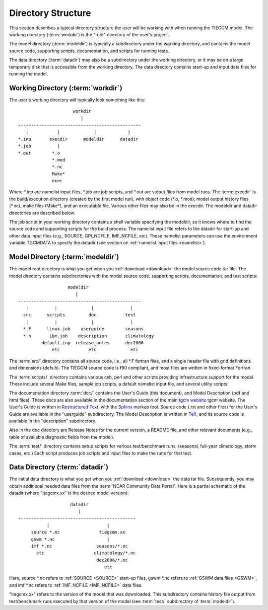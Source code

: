 
Directory Structure
===================

This section describes a typical directory structure the user will be
working with when running the TIEGCM model. The working directory
(:term:`workdir`) is the "root" directory of the user's project. 

The model directory (:term:`modeldir`) is typically a subdirectory under
the working directory, and contains the model source code, supporting
scripts, documentation, and scripts for running tests. 

The data directory (:term:`datadir`) may also be a subdirectory under
the working directory, or it may be on a large temporary disk that is
accessible from the working directory. The data directory contains 
start-up and input data files for running the model.

Working Directory (:term:`workdir`)
-----------------------------------

The user's working directory will typically look something like this::

                      workdir
                         |
 -----------------------------------------------
    |           |             |            |          
 *.inp       execdir      modeldir      datadir
 *.job          |
 *.out        *.o
              *.mod
              *.nc
              Make*
              exec

Where \*.inp are namelist input files, \*.job are job scripts, and \*.out
are stdout files from model runs. The :term:`execdir` is the build/execution
directory (created by the first model run), with object code (\*.o, \*.mod), 
model output history files (\*.nc), make files (Make\*), and an executable file. 
Various other files may also be in the execdir. The modeldir and datadir directories 
are described below.

The job script in your working directory contains a shell variable specifying
the modeldir, so it knows where to find the source code and supporting scripts
for the build process. The namelist input file refers to the datadir for start-up
and other data input files (e.g., SOURCE, GPI_NCFILE, IMF_NCFILE, etc). These
namelist parameters can use the environment variable TGCMDATA to specify the
datadir (see section on :ref:`namelist input files <namelist>`).

Model Directory (:term:`modeldir`)
----------------------------------

The model root directory is what you get when you :ref:`download <download>` the 
model source code tar file.  The model directory contains subdirectories with the 
model source code, supporting scripts, documentation, and test scripts::

                      modeldir
                         |
   -----------------------------------------------
      |          |             |              |
     src      scripts         doc           test
      |          |             |              | 
     *.F      linux.job    userguide        seasons
     *.h       ibm.job    description       climatology
            default.inp  release_notes      dec2006
                etc           etc             etc

The :term:`src/` directory contains all source code, i.e., all \*.F fortran files,
and a single header file with grid definitions and dimensions (defs.h). 
The TIEGCM source code is f90 compliant, and most files are written in fixed-format
Fortran.

The :term:`scripts/` directory contains various csh, perl and other scripts providing 
infrastructure support for the model. These include several Make files, sample 
job scripts, a default namelist input file, and several utility scripts.

The documentation directory :term:`doc/` contains the User's Guide (this document), and 
Model Description (pdf and html files). These docs are also available in the documentation
section of the main `tgcm website <http://www.hao.ucar.edu/modeling/tgcm/>`_ tgcm website.
The User's Guide is written in `Restructured Text <http://docutils.sourceforge.net/rst.html>`_, 
with the `Sphinx <http://sphinx.pocoo.org>`_ markup tool.  Source code (.rst and other files) 
for the User's Guide are available in the "userguide" subdirectory. The Model 
Description is written in `TeX <http://en.wikipedia.org/wiki/TeX>`_, and its source 
code is available in the "description" subdirectory.

Also in the doc directory are Release Notes for the current version, a README
file, and other relevant documents (e.g., table of available diagnostic fields 
from the model).

The :term:`test/` directory contains setup scripts for various test/benchmark runs,
(seasonal, full-year climatology, storm cases, etc.)  Each script produces job scripts
and input files to make the runs for that test.

Data Directory (:term:`datadir`)
--------------------------------

The initial data directory is what you get when you :ref:`download <download>` 
the data tar file. Subsequently, you may obtain additional needed data files
from the :term:`NCAR Community Data Portal`. Here is a partial schematic of the 
datadir (where "tiegcmx.xx" is the desired model version)::

                       datadir
                          |
   ---------------------------------------------
              |                      |
        source *.nc               tiegcmx.xx
        gswm *.nc                    |
        imf *.nc                 seasons/*.nc
          etc                   climatology/*.nc 
                                 dec2006/*.nc
                                    etc

Here, source \*.nc refers to :ref:`SOURCE <SOURCE>` start-up files, gswm \*.nc 
refers to :ref:`GSWM data files <GSWM>`, and imf \*.nc refers to 
:ref:`IMF_NCFILE <IMF_NCFILE>` data files.

"tiegcmx.xx" refers to the version of the model that was downloaded. This
subdirectory contains history file output from test/benchmark runs executed
by that version of the model (see :term:`test/` subdirectory of :term:`modeldir`).


